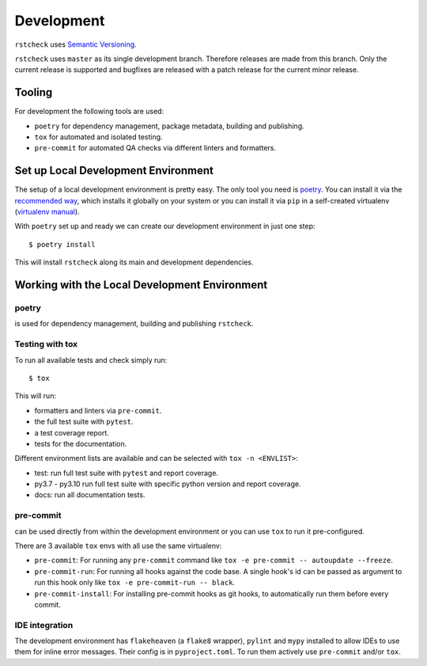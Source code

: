 .. highlight:: console

Development
===========

``rstcheck`` uses `Semantic Versioning <https://semver.org/>`__.

``rstcheck`` uses ``master`` as its single development branch. Therefore releases are
made from this branch. Only the current release is supported and bugfixes are released
with a patch release for the current minor release.


Tooling
-------

For development the following tools are used:

- ``poetry`` for dependency management, package metadata, building and publishing.
- ``tox`` for automated and isolated testing.
- ``pre-commit`` for automated QA checks via different linters and formatters.


Set up Local Development Environment
------------------------------------

The setup of a local development environment is pretty easy. The only tool you need is
`poetry <https://python-poetry.org/docs/>`__. You can install it via the
`recommended way <https://python-poetry.org/docs/#installation>`__, which installs it
globally on your system or you can install it via ``pip`` in a self-created virtualenv
(`virtualenv manual <https://packaging.python.org/guides/installing-using-pip-and-virtual-environments/>`__).

With ``poetry`` set up and ready we can create our development environment in just one
step::

    $ poetry install

This will install ``rstcheck`` along its main and development dependencies.


Working with the Local Development Environment
----------------------------------------------

poetry
~~~~~~

is used for dependency management, building and publishing ``rstcheck``.


Testing with tox
~~~~~~~~~~~~~~~~

To run all available tests and check simply run::

    $ tox

This will run:

- formatters and linters via ``pre-commit``.
- the full test suite with ``pytest``.
- a test coverage report.
- tests for the documentation.

Different environment lists are available and can be selected with ``tox -n <ENVLIST>``:

- test: run full test suite with ``pytest`` and report coverage.
- py3.7 - py3.10 run full test suite with specific python version and report coverage.
- docs: run all documentation tests.


pre-commit
~~~~~~~~~~

can be used directly from within the development environment or you can use
``tox`` to run it pre-configured.

There are 3 available ``tox`` envs with all use the same virtualenv:

- ``pre-commit``:
  For running any ``pre-commit`` command like ``tox -e pre-commit -- autoupdate --freeze``.
- ``pre-commit-run``:
  For running all hooks against the code base.
  A single hook's id can be passed as argument to run this hook only like
  ``tox -e pre-commit-run -- black``.
- ``pre-commit-install``: For installing pre-commit hooks as git hooks, to automatically run
  them before every commit.


IDE integration
~~~~~~~~~~~~~~~

The development environment has ``flakeheaven`` (a ``flake8`` wrapper), ``pylint`` and ``mypy``
installed to allow IDEs to use them for inline error messages. Their config is in
``pyproject.toml``. To run them actively use ``pre-commit`` and/or ``tox``.

.. highlight:: default
